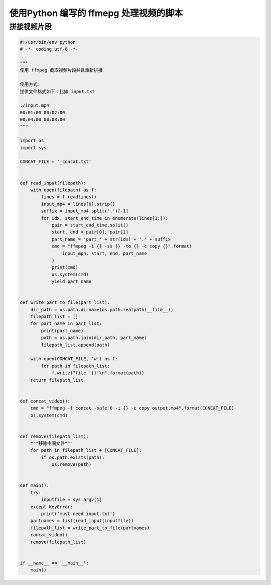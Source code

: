 .. _ffmpeg:


使用Python 编写的 ffmepg 处理视频的脚本
========================================

拼接视频片段
___________________________________

.. code-block:: python

    #!/usr/bin/env python
    # -*- coding:utf-8 -*-

    """
    使用 ffmpeg 截取视频片段并且重新拼接

    使用方式:
    提供文件格式如下：比如 input.txt

    ./input.mp4
    00:01:00 00:02:00
    00:04:00 00:08:00
    """

    import os
    import sys

    CONCAT_FILE = '_concat.txt'


    def read_input(filepath):
        with open(filepath) as f:
            lines = f.readlines()
            input_mp4 = lines[0].strip()
            suffix = input_mp4.split('.')[-1]
            for idx, start_end_time in enumerate(lines[1:]):
                pair = start_end_time.split()
                start, end = pair[0], pair[1]
                part_name = 'part_' + str(idx) + '.' + suffix
                cmd = "ffmpeg -i {} -ss {} -to {} -c copy {}".format(
                    input_mp4, start, end, part_name
                )
                print(cmd)
                os.system(cmd)
                yield part_name


    def write_part_to_file(part_list):
        dir_path = os.path.dirname(os.path.realpath(__file__))
        filepath_list = []
        for part_name in part_list:
            print(part_name)
            path = os.path.join(dir_path, part_name)
            filepath_list.append(path)

        with open(CONCAT_FILE, 'w') as f:
            for path in filepath_list:
                f.write("file '{}'\n".format(path))
        return filepath_list


    def concat_video():
        cmd = "ffmpeg -f concat -safe 0 -i {} -c copy output.mp4".format(CONCAT_FILE)
        os.system(cmd)


    def remove(filepath_list):
        """移除中间文件"""
        for path in filepath_list + [CONCAT_FILE]:
            if os.path.exists(path):
                os.remove(path)


    def main():
        try:
            inputfile = sys.argv[1]
        except KeyError:
            print('must need input.txt')
        partnames = list(read_input(inputfile))
        filepath_list = write_part_to_file(partnames)
        concat_video()
        remove(filepath_list)


    if __name__ == '__main__':
        main()
